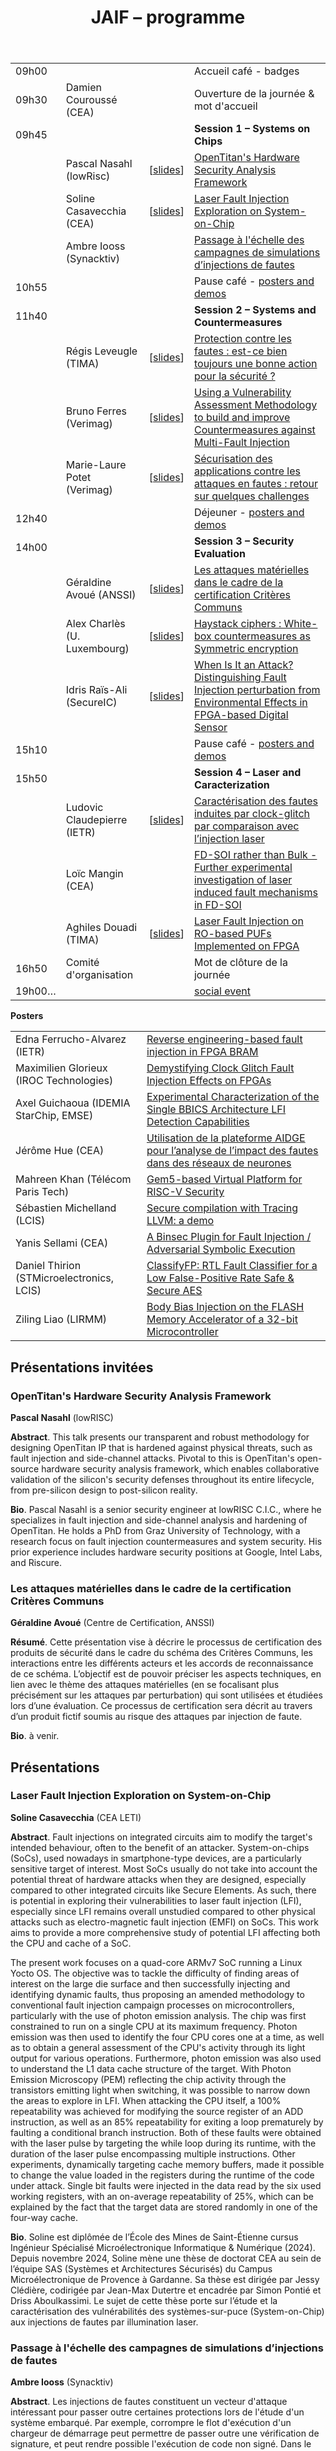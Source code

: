 #+STARTUP: showall
#+OPTIONS: toc:nil
#+OPTIONS: H:5
#+EXPORT_EXCLUDE_TAGS: noexport

#+title: JAIF -- programme

| 09h00  |                              |          | Accueil café - badges                                                                                                     |
| 09h30  | Damien Couroussé (CEA)       |          | Ouverture de la journée & mot d'accueil                                                                                   |
| 09h45  |                              |          | *Session 1 -- Systems on Chips*                                                                                             |
|        | Pascal Nasahl (lowRisc)      | [[[file:media/JAIF2025-Nasahl.pdf][slides]]] | [[#nasahl][OpenTitan's Hardware Security Analysis Framework]]                                                                          |
|        | Soline Casavecchia (CEA)     | [[[file:media/JAIF2025-Casavecchia.pdf][slides]]] | [[#casavecchia][Laser Fault Injection Exploration on System-on-Chip]]                                                                       |
|        | Ambre Iooss (Synacktiv)      |          | [[#iooss][Passage à l'échelle des campagnes de simulations d’injections de fautes]]                                                   |
| 10h55  |                              |          | Pause café - [[#posters][posters and demos]]                                                                                            |
| 11h40  |                              |          | *Session 2 -- Systems and Countermeasures*                                                                                  |
|        | Régis Leveugle (TIMA)        | [[[file:media/JAIF2025-Leveugle.pdf][slides]]] | [[#leveugle][Protection contre les fautes : est-ce bien toujours une bonne action pour la sécurité ?]]                                   |
|        | Bruno Ferres (Verimag)       | [[[file:media/JAIF2025-Ferres.pdf][slides]]] | [[#ferres][Using a Vulnerability Assessment Methodology to build and improve Countermeasures against Multi-Fault Injection]]           |
|        | Marie-Laure Potet (Verimag)  | [[[file:media/JAIF2025-Potet.pdf][slides]]] | [[#potet][Sécurisation des applications contre les attaques en fautes : retour sur quelques challenges]]                              |
| 12h40  |                              |          | Déjeuner      - [[#posters][posters and demos]]                                                                                         |
| 14h00  |                              |          | *Session 3 -- Security Evaluation*                                                                                          |
|        | Géraldine Avoué (ANSSI)      | [[[file:media/JAIF2025-Avoue.pdf][slides]]] | [[#avoue][Les attaques matérielles dans le cadre de la certification Critères Communs]]                                               |
|        | Alex Charlès (U. Luxembourg) | [[[file:media/JAIF2025-Charlès.pdf][slides]]] | [[#charles][Haystack ciphers : White-box countermeasures as Symmetric encryption]]                                                      |
|        | Idris Raïs-Ali (SecureIC)    | [[[file:media/JAIF2025-Rais-Ali.pdf][slides]]] | [[#rais][When Is It an Attack? Distinguishing Fault Injection perturbation from Environmental Effects in FPGA-based Digital Sensor]] |
| 15h10  |                              |          | Pause café - [[#posters][posters and demos]]                                                                                            |
| 15h50  |                              |          | *Session 4 -- Laser and Caracterization*                                                                                    |
|        | Ludovic Claudepierre (IETR)  | [[[file:media/JAIF2025-Claudepierre.pdf][slides]]] | [[#claudepierre][Caractérisation des fautes induites par clock-glitch par comparaison avec l’injection laser]]                               |
|        | Loïc Mangin (CEA)            |          | [[#mangin][FD-SOI rather than Bulk - Further experimental investigation of laser induced fault mechanisms in FD-SOI]]                  |
|        | Aghiles Douadi (TIMA)        | [[[file:media/JAIF2025-Douadi.pdf][slides]]] | [[#douadi][Laser Fault Injection on RO-based PUFs Implemented on FPGA]]                                                                |
| 16h50  | Comité d'organisation        |          | Mot de clôture de la journée                                                                                              |
| 19h00… |                              |          | [[./infos-pratiques.html#social-event][social event]]                                                                                                              |

*Posters*

| Edna Ferrucho-Alvarez (IETR)              | [[#ferrucho][Reverse engineering-based fault injection in FPGA BRAM]]                                           |
| Maximilien Glorieux (IROC Technologies)   | [[#glorieux][Demystifying Clock Glitch Fault Injection Effects on FPGAs]]                                       |
| Axel Guichaoua (IDEMIA StarChip, EMSE)    | [[#guichaoua][Experimental Characterization of the Single BBICS Architecture LFI Detection Capabilities]]       |
| Jérôme Hue    (CEA)                       | [[#hue][Utilisation de la plateforme AIDGE pour l’analyse de l’impact des fautes dans des réseaux de neurones]] |
| Mahreen Khan  (Télécom Paris Tech)        | [[#khan][Gem5-based Virtual Platform for RISC-V Security]]                                                      |
| Sébastien Michelland (LCIS)               | [[#michelland][Secure compilation with Tracing LLVM: a demo]]                                                   |
| Yanis Sellami (CEA)                       | [[#sellami][A Binsec Plugin for Fault Injection / Adversarial Symbolic Execution]]                              |
| Daniel Thirion (STMicroelectronics, LCIS) | [[#thirion][ClassifyFP: RTL Fault Classifier for a Low False-Positive Rate Safe & Secure AES]]                  |
| Ziling Liao (LIRMM)                       | [[#liao][Body Bias Injection on the FLASH Memory Accelerator of a 32-bit Microcontroller]]                      |

** Présentations invitées

*** OpenTitan's Hardware Security Analysis Framework
:PROPERTIES:
:CUSTOM_ID: nasahl
:END:

*Pascal Nasahl*  (lowRISC)

*Abstract*.
This talk presents our transparent and robust methodology for designing OpenTitan IP that is hardened against physical threats, such as fault injection and side-channel attacks. Pivotal to this is OpenTitan's open-source hardware security analysis framework, which enables collaborative validation of the silicon's security defenses throughout its entire lifecycle, from pre-silicon design to post-silicon reality.

*Bio*.
Pascal Nasahl is a senior security engineer at lowRISC C.I.C., where he specializes in fault injection and side-channel analysis and hardening of OpenTitan. He holds a PhD from Graz University of Technology, with a research focus on fault injection countermeasures and system security. His prior experience includes hardware security positions at Google, Intel Labs, and Riscure.

*** Les attaques matérielles dans le cadre de la certification Critères Communs
:PROPERTIES:
:CUSTOM_ID: avoue
:END:

*Géraldine Avoué*  (Centre de Certification, ANSSI)

*Résumé*.
Cette présentation vise à décrire le processus de certification des produits de sécurité dans le cadre du schéma des Critères Communs, les interactions entre les différents acteurs et les accords de reconnaissance de ce schéma. L’objectif est de pouvoir préciser les aspects techniques, en lien avec le thème des attaques matérielles (en se focalisant plus précisément sur les attaques par perturbation) qui sont utilisées et étudiées lors d’une évaluation. Ce processus de certification sera décrit au travers d’un produit fictif soumis au risque des attaques par injection de faute.

*Bio*.
à venir.

** Présentations
:PROPERTIES:
:CUSTOM_ID: presentations
:END:

*** Laser Fault Injection Exploration on System-on-Chip
:PROPERTIES:
:CUSTOM_ID: casavecchia
:END:

*Soline Casavecchia*  (CEA LETI)

*Abstract*.
Fault injections on integrated circuits aim to modify the target's intended behaviour, often to the benefit of an attacker. System-on-chips (SoCs), used nowadays in smartphone-type devices, are a particularly sensitive target of interest. Most SoCs usually do not take into account the potential threat of hardware attacks when they are designed, especially compared to other integrated circuits like Secure Elements. As such, there is potential in exploring their vulnerabilities to laser fault injection (LFI), especially since LFI remains overall unstudied compared to other physical attacks such as electro-magnetic fault injection (EMFI) on SoCs.
This work aims to provide a more comprehensive study of potential LFI affecting both the CPU and cache of a SoC.

# Although Trouchkine et al. [2] explored attacks on SoCs through multiple fault injection methods, the focus was mostly on EMFI targeting CPU cache. Vasselle et al. [3] investigated the effect of LFIs on a SoC device, focusing specifically on static faults that target specific status registers. This work aims to provide a more comprehensive study of potential LFI affecting both the CPU and cache of a SoC. Furthermore, because of the large die surface to be explored, it becomes necessary to adapt the current methodology commonly used to conduct LFI. How can existing LFI approaches be better applied – and potentially modified – to more effectively assess and characterise SoC vulnerabilities?

The present work focuses on a quad-core ARMv7 SoC running a Linux Yocto OS. The objective was to tackle the difficulty of finding areas of interest on the large die surface and then successfully injecting and identifying dynamic faults, thus proposing an amended methodology to conventional fault injection campaign processes on microcontrollers, particularly with the use of photon emission analysis. The chip was first constrained to run on a single CPU at its maximum frequency. Photon emission was then used to identify the four CPU cores one at a time, as well as to obtain a general assessment of the CPU's activity through its light output for various operations. Furthermore, photon emission was also used to understand the L1 data cache structure of the target. With Photon Emission Microscopy (PEM) reflecting the chip activity through the transistors emitting light when switching, it was possible to narrow down the areas to explore in LFI. When attacking the CPU itself, a 100% repeatability was achieved for modifying the source register of an ADD instruction, as well as an 85% repeatability for exiting a loop prematurely by faulting a conditional branch instruction. Both of these faults were obtained with the laser pulse by targeting the while loop during its runtime, with the duration of the laser pulse encompassing multiple instructions. Other experiments, dynamically targeting cache memory buffers, made it possible to change the value loaded in the registers during the runtime of the code under attack. Single bit faults were injected in the data read by the six used working registers, with an on-average repeatability of 25%, which can be explained by the fact that the target data are stored randomly in one of the four-way cache.

# References
# [1] C. Shepherd, K. Markantonakis, N. van Heijningen, D. Aboulkassimi, C. Gaine, T. Heckmann, and D. Naccache, “Physical fault injection and side-channel attacks on mobile devices: A comprehensive analysis,” Computers & Security, vol. 111, p. 102471, 2021
# [2] T. Trouchkine, “Soc physical security evaluation,” Ph.D. dissertation, Université Grenoble Alpes [2020-....], 2021.
# [3] A. Vasselle, H. Thiebeauld, Q. Maouhoub, A. Morisset, and S. Ermeneux, “Laser-induced fault injection on smartphone bypassing the secure boot-extended version,” IEEE Transactions on Computers, vol. 69, no. 10, pp. 1449–1459, 2018

*Bio*.
Soline est diplômée de l’École des Mines de Saint-Étienne cursus Ingénieur Spécialisé Microélectronique Informatique & Numérique (2024). Depuis novembre 2024, Soline mène une thèse de doctorat CEA au sein de l’équipe SAS (Systèmes et Architectures Sécurisés) du Campus Microélectronique de Provence à Gardanne. Sa thèse est dirigée par Jessy Clédière, codirigée par Jean-Max Dutertre et encadrée par Simon Pontié et Driss Aboulkassimi. Le sujet de cette thèse porte sur l’étude et la caractérisation des vulnérabilités des systèmes-sur-puce (System-on-Chip) aux injections de fautes par illumination laser.

*** Passage à l'échelle des campagnes de simulations d’injections de fautes
:PROPERTIES:
:CUSTOM_ID: iooss
:END:

*Ambre Iooss*  (Synacktiv)

*Abstract*.
Les injections de fautes constituent un vecteur d'attaque intéressant pour passer outre certaines protections lors de l'étude d'un système embarqué. Par exemple, corrompre le flot d'exécution d'un chargeur de démarrage peut permettre de passer outre une vérification de signature, et peut rendre possible l'exécution de code non signé. Dans le cas d'une exécution comportant un grand nombre d'instructions, trouver le moment optimal pour injecter une faute peut devenir fastidieux. La simulation de fautes permet alors de gagner en temps en identifiant en amont les instructions sensibles.

Rainbow est un outil libre de simulation d'injections de fautes basé sur l'émulateur QEMU. Il permet d'observer à partir d'une modélisation d'une faute (ex. saut d'instruction, corruption du registre de destination) ses conséquences sur le flot d'exécution d'un programme.

Jusqu'à maintenant Rainbow utilisait une approche naïve en comptant les instructions pendant l'émulation pour appliquer le modèle de faute. Dans le cadre de cette présentation, nous décrivons une nouvelle méthode permettant de gagner en efficacité et ainsi trouver beaucoup plus rapidement des instructions sensibles. La présentation s'appuiera sur un cas pratique de recherche d'instructions sensibles dans une BootROM de téléphone portable afin de passer outre un mécanisme de démarrage sécurisé.

*Bio*.
Ambre Iooss est experte reverse chez Synacktiv. Dans le cadre de ses activités d'attaques par injections de fautes, elle développe des simulateurs dans le but de gagner en efficacité lors de l'étude de futurs produits. Elle se passionne également pour le développement de logiciels libres.

*** Protection contre les fautes : est-ce bien toujours une bonne action pour la sécurité ?
:PROPERTIES:
:CUSTOM_ID: leveugle
:END:

*Régis Leveugle*  (TIMA)

*Abstract*.
Cette présentation, dont le titre est volontairement provocateur dans le cadre de JAIF, a pour objectif de
mettre en lumière deux aspects trop peu analysés dans la littérature, à savoir :
1.	l'insuffisance des protections classiques contre les fautes quand la sécurité matérielle fait partie des exigences ;
2.	au-delà de cette limitation, l'impact négatif que des protections insuffisamment réfléchies peuvent avoir sur les fuites d'information et donc le niveau global de sécurité d'un système. L'accent sera mis sur les systèmes intégrés numériques, et l'exploitation dans le contexte de la sécurité matérielle des techniques de durcissement par conception visant initialement la fiabilité et la sûreté. Les exemples présentés illustreront les messages suivant :
    1.	les principes de sélection et d'exploitation des techniques classiques de durcissement contre les fautes doivent être revisités lorsque la sécurité fait partie des attributs souhaités pour le système ;
    2.	les modèles de fautes considérés doivent tenir compte du niveau de nuisance des équipements disponibles pour les attaques, bien supérieur aux effets des sources naturelles de perturbations ;
    3.	le flot de conception doit aussi être optimisé selon des principes différents.

*Bio*.
Régis Leveugle received the Ph.D. degree in Microelectronics from the National Polytechnical Institute of Grenoble (INPG), France, in 1990 after the M. Eng. Degree in Electronics and the M.S. Degree in Microelectronics in 1987. He is currently a Professor at Grenoble INP, Université Grenoble Alpes,
France and a member of TIMA laboratory. His main interests are computer architecture, integrated system design methods and tools, dependability analysis and digital system design for reliability, safety and security. He has authored or co-authored more than 250 scientific papers in these areas and served in numerous International Conference organization and program committees. He is a Senior member of IEEE.

*** Using a Vulnerability Assessment Methodology to build and improve Countermeasures against Multi-Fault Injection
:PROPERTIES:
:CUSTOM_ID: ferres
:END:

*Bruno Ferres*  (VERIMAG)

*Abstract*.
While fault injection attacks are tightly linked to hardware implementation details, a common way to protect programs against them still rely on either purely software countermeasures, or hybrid hardware/software countermeasures. Indeed, in order to protect a specific program against multiple fault models, a proper design and evaluation methodology must be followed, as the multi-fault nature induce a combinatorial explosion of the possible attack scenarios. Such methodology can be deployed at various level of the program's design flow, from the C code itself to passes of the compiler. In this presentation, we base our work on a methodology that was proposed to estimate and automatically insert countermeasures against multiple fault injections, during the compilation process, using the Lazart tool developped in VERIMAG (which rely on the LLVM representation).

More specifically, we introduce how this methodology can be used not only for countermeasure insertion, but also to iteratively improve known hardening schemes. This is demonstrated by incrementally hardening a shadow stack mechanism against various fault models defined at ISA level, including test inversion, load mutation and control-flow tempering. We show that, by correctly instrumenting a C code representing both the program we want to protect, and the protective scheme itself, we can use LAZART to identify vulnerabilities in the proposed countermeasure, and incrementally improve the security level against the given fault models. The built countermeasure is shown to be robust against 3 faults.

In particular, we study two kind of implementation for the proposed countermeasure (called CFIStack): one solely relying on a software implementation, and one mixing sofware and hardware parts. We demonstrate how C level prototyping can be used to study how hypothesis on the hardware/software interface, paving the way for early prototyping of hybrid countermeasures.

*Bio*.
Bruno Ferres is a recently appointed Associate Professor at VERIMAG and UGA.
He obtained an engineering degree from Grenoble INP - Ensimag, UGA, and both a MSc in CyberSecurity and a Ph.D. in NanoElectronics from UGA.
His research interests lie at the interface between hardware and software, with a particular focus on how formal methods and modeling can be used for both safety and security analysis at this interface.

*** Sécurisation des applications contre les attaques en fautes : retour sur quelques challenges
:PROPERTIES:
:CUSTOM_ID: potet
:END:

*Marie Laure Potet*  (VERIMAG)

*Abstract*.
Cet exposé sera l'occasion de revenir sur l'évolution des outils et méthodes aidant à évaluer et sécuriser les applications contre les attaques en faute en prenant en compte les nouvelles applications visées, l'état de l'art demandant des protections en multi-fautes et les nouveaux besoins en assurance. Ce sera aussi l'occasion de revenir sur les 10 ans de la mise en place de la communauté JAIF !

*Bio*.
Marie-Laure Potet est professeur à Grenoble INP et checheur au laboratoire Vérimag de l'université de Grenoble Alpes. Elle a travaillé dans le domaine des méthodes formelles pour la sûreté puis pour la certification de sécurité. A Vérimag elle a mis en place une équipe sur les outils et l’analyse de code pour la sécurité, initialement pour la recherche de vulnérabilités puis pour les attaques en faute. Elle a participé à de nombreux projets et encadrements  de thèse sur le sujet. Elle est présentement impliquée dans les projets Arsène et SecurEval du PEPR Cybersécurité et dans le projet AUDACE Twinsec.
à venir.

*** Haystack ciphers : White-box countermeasures as Symmetric encryption
:PROPERTIES:
:CUSTOM_ID: charles
:END:

*Alex Charlès*  (Université du luxembourg)

*Abstract*.
La cryptographie en boîte blanche est un domaine où l’on suppose que l’attaquant a un accès complet à l’implémentation, ce qui peut être vu comme une extension des attaques par canaux cachés où l’attaquant pourrait réaliser n’importe quelle mesure sans coût et sans bruit de mesure. Ce domaine trouve son intérêt dans le Digital Right Management (DRM) ou les moyens de payement.

Aucune implémentation en boîte-blanche sécurisée n’a pour l’heure été proposée, car l’attaquant dans ce domaine possède de multiples possibilités, dont des attaques issues de celles par canaux cachés. Puisqu’il n’y a aucun bruit sur la mesure et que toutes les portes logiques sont accessibles lors de la génération de trace, il est possible de créer des attaques non-invasives terriblement efficaces. La recherche s’est alors portée sur ces dernières.

Dans ce travail, nous avons proposé le premier modèle de sécurité, représentant la problématique de l’attaque des schémas de masquage par des algorithmes de chiffrement symétriques en boîte-blanche. Nous avons montré que les attaques par clair choisi (CPA) correspondaient aux attaques non-invasives, et que celles par chiffré choisi (CCA) aux attaques par fautes sur lesquelles je concentrerais la présentation. Nous appuyant sur la littérature des attaques par injection de fautes, nous avons alors proposé la première étude globale sur les contremesures et attaques par fautes dans la cryptographie en boîte blanche et en avons trouvé et formalisé de nouvelles attaques, mettant en avant le besoin capital de recherches sur le sujet afin de s’en prémunir.

Ce domaine connexe ainsi que ce nouveau formalisme basé sur la cryptographie symétrique pourrait intéresser la communauté scientifique des preuves de sécurités dans les attaques par canaux cachés ; aussi il serait intéressant de rapprocher les deux communautés.

*Bio*.
Alex Charlès conclu, à la fin de l’année, son doctorat à l’Université du Luxembourg sous la supervision d’Alex Biryukov, et a en particulier publié et présenté deux articles scientifiques à la conférence CHES sur le domaine de la cryptographie en boîte blanche, spécifiquement sur l’étude des schémas de masquages, et possède d’autres travaux en cours de parution sur ce même domaine.

*** When Is It an Attack? Distinguishing Fault Injection perturbation from Environmental Effects in FPGA-based Digital Sensor
:PROPERTIES:
:CUSTOM_ID: rais
:END:

*Idris Raïs-Ali*  (SecureIC),
Khaled Karray (SecureIC),
Sylvain Guilley (SecureIC)

*Abstract*.
In this work, we investigate the sensitivity of a Digital Sensor IP used for fault detection against physical fault injection attacks, such as electromagnetic pulses, clock glitches, power glitches, and laser injections. The Digital Sensor IP is a Time-to-Digital Converter (TDC), which can be implemented on an FPGA. It is first characterized under controlled environmental variations, including minor voltage deviations (both over-voltage and undervoltage), frequency changes and temperature changes from ambient to extremes conditions (lowest and highest functional temperatures). Baseline response deviations are recorded to establish the expected operational variability in the absence of attacks. Subsequently, the IP is exposed to active fault injection perturbations to evaluate its response under attack conditions. The objective of this study is to assess the discriminability between normal environmental-induced deviations and attack-induced deviations, enabling reliable detection of fault injection events. Preliminary results demonstrate clear differentiation between environmental effects and attack effects, although some overlapping scenarios were observed. Quantifying the overlap area is crucial to understand the false positive and false negative trade-offs when deploying the sensor IP as a countermeasure in critical systems. This work provides key insights into the robustness and detection capability of FPGAbased digital sensor IPs under realistic environmental and fault injection conditions.

*Bio*.
Idris Rais-Ali is a researcher and a Hardware Security Evaluation Engineer at Secure-IC, specializing in hardware security and embedded system resilience. His work focuses on enhancing system robustness particularly by characterizing and mitigating fluctuations in environmental conditions and study the effect of perturbation attacks applied to secure hardware design and countermeasure integration.

*** Caractérisation des fautes induites par clock-glitch par comparaison avec l’injection laser
:PROPERTIES:
:CUSTOM_ID: claudepierre
:END:

*Ludovic Claudepierre*  (IETR),
Edna Rocio Ferrucho Alvarez (IETR),
Laurent Le Brizoual (IETR),
Laurent Pichon (IETR)

*Abstract*.
à venir.

*Bio*.
After a PhD in electromagnetism and high frequency system at INP Toulouse, he discovered in 2017 in Rennes the world of hardware cybersecurity. First by doing electromagnetic and clock glitch fault attack at INRIA and now by doing laser fault injection and photo-emmission at IETR.

*** FD-SOI rather than Bulk - Further experimental investigation of laser induced fault mechanisms in FD-SOI
:PROPERTIES:
:CUSTOM_ID: mangin
:END:

*Loïc Mangin*  (CEA LETI),
Laurent Maingault (CEA LETI),
Romain Wacquez (CEA LETI / IMT Saint Etienne),
Adrià Calvo Bellocq (CEA LETI),
Krishna Pradeep (SOITEC),
Philippe Flatresse (SOITEC),
Rainer Lutz (SOITEC)

*Abstract*.
Laser fault injection is regarded as a very powerful mean of attack, mainly due to its high spatial precision. The physical effects of a laser pulse at a transistor level can be attributed to several contributions such as transient current on transistor junctions, IR drop or activation of the parasitic bipolar transistor.

FD-SOI technology is a promising technology to mitigate laser fault injection due to its thin-film architecture and channel isolation. It is expected that the physical contributions to laser fault injection differ in FD-SOI, compared to bulk technology, because of fundamental differences between the two.

This work presents the first experimental results of laser fault injection on FD-SOI without any IR drop contribution to the fault mechanism. The implementation of our standard cells in the technology used (22FDX) is immune to laser induced IR drop. Thus, bipolar amplification in the channel is expected to be the main contribution to the fault injection.

The study focuses on characterizing the faulting conditions on FD-SOI, and their dependence on technological and experimental parameters. The results are then compared to similar tests conducted on bulk technology. It provides a better understanding of the underlying physical effects in both technologies, and consolidates FD-SOI as a promising technology showing less sensitivity to laser fault injection than its bulk counterpart.

*Bio*.
Loïc Mangin completed his PhD in 2019 on the electrical characterization of semiconductors for infrared detection with CEA-LETI and Université Grenoble Alpes. Since 2021, he works at CEA-LETI as a researcher and evaluator for the security of embedded systems, specializing on fault injection attacks.

*** Laser Fault Injection on RO-based PUFs Implemented on FPGA
:PROPERTIES:
:CUSTOM_ID: douadi
:END:

*Aghiles Douadi*  (TIMA),
Elena-Ioana Vatajelu (TIMA),
Paolo Maistri (TIMA),
Jean-Max Dutertre (CEA LETI),
David Hely (LCIS),
Vincent Beroulle (LCIS),
Giorgio Di Natale (TIMA)

*Abstract*.
Les Physical Unclonable Functions (PUF) s’appuient sur les variations aléatoires et incontrôlables introduites au niveau physique lors du procédé de fabrication des circuits intégrés. Ces variations sont propres à chaque puce, impossibles à reproduire même avec un processus identique, ce qui permet de générer des identifiants ou des clés cryptographiques uniques sans recourir à un stockage permanent. Cette propriété fait des PUF une alternative attrayante et sécurisée aux mémoires non volatiles, notamment dans des contextes contraints en ressources ou exposés à des attaques physiques. Cependant, avec l’apparition de nouvelles menaces matérielles, telles que les attaques par faisceau laser, la robustesse des PUF face à des perturbations ciblées doit être réévaluée avec attention. Dans ce travail, nous démontrons qu’un faisceau laser localisé peut être utilisé pour non seulement perturber, mais également contrôler le comportement d’un PUF basé sur des oscillateurs en anneau (Ring Oscillator PUF). Cette attaque repose sur l’exploitation conjointe des effets thermiques et photoélectriques induits par le laser au niveau des composants du circuit. Nos résultats mettent en évidence une vulnérabilité préoccupante, qui remet en question l’hypothèse de non-clonabilité et de stabilité des réponses des PUF dans un environnement potentiellement hostile. Ils soulignent ainsi la nécessité de concevoir des contre-mesures efficaces, capables de détecter ou de limiter l’impact de telles attaques physiques ciblées.

*Bio*.
Aghiles Douadi a obtenu son master en 2022 à l’Université Bourgogne Franche-Comté, où il s’est spécialisé en microélectronique. La même année, il a débuté une thèse de doctorat au laboratoire TIMA à Grenoble, en co-encadrement avec le laboratoire LCIS à Valence. Ses travaux de recherche portent sur l’étude des effets des attaques thermiques sur des primitives de sécurité matérielle, telles que les Physical Unclonable Functions (PUF).

** Posters
:PROPERTIES:
:CUSTOM_ID: posters
:END:

*** Reverse engineering-based fault injection in FPGA BRAM
:PROPERTIES:
:CUSTOM_ID: ferrucho
:END:

*Edna Ferrucho-Alvarez*  (IETR)
Ludovic Claudepierre (IETR),
Laurent Le Brizoual (IETR),
Laurent Pichon

*Abstract*.
Laser fault injection (LFI) is a powerful technique widely used to perform attacks that modify configuration, data, and operation in embedded systems. This method involves pulsed laser illumination that induces a localized disturbance in a transistor, temporarily changing its output state.
Performing LFI requires a detailed understanding of the device architecture.
In this context, reverse engineering techniques, such as Photo Emission Analysis (PEA), allow the recognition of regions of interest like RAM blocks by capturing photonic emissions from active components in a circuit.
Nowadays, BRAM-based FPGAs are extensively used due to their high efficiency, fast data handling capabilities, reconfigurability, and parallelism.

In this work, photoemission images obtained by an InGaAs-based camera, captured at different device states (powered off, powered on, programmed, and running), will serve as the basis to identify the BRAM areas to target with LFI. The device under test is a Skoll Kintex 7 board, FPGA (XC7K70T), manufactured in 28 nm CMOS technology. This FPGA provides 235 BRAM blocks, configurable as either 18 Kb or 36 Kb, with features such as dual-port, true dual-port, FIFO, and ROM modes. The FPGA is packaged using a high-performance flip-chip Ball Grid Array (BGA) technology that requires a thinning process of the silicon substrate to obtain reliable photoemission imaging and laser fault injection.
The aim of this work is to identify which BRAM blocks are activated in the FPGA and to induce controlled bit-flips or data corruption to their stored information by carrying out LFI, evaluating both the feasibility and potential security implications.
# [1] Pichon, L., Le Brizoual, L., Djeha, H., Ferrucho Alvarez, E., Claudepierre, L., & Autran, J. L. (2025, April). Theoretical model of transient current in CMOS inverter under IR laser pulse responsible for bit-flip in FDSOI technology. IEEE Transactions on Electron Devices, advance online publication (pp. 1919-1925).
# [2] Lima, R. S., Viera, R., Dutertre, J. M., Magrini, W., Pommies, M., & Bertrand, A. (2024, November). When Data Shines - Leaking Data from Microcontrollers Through Photon Emission Analysis. In Proceedings of the 2024 Workshop on Attacks and Solutions in Hardware Security (pp. 58-67).
# [3] Pouget, V., Douin, A., Lewis, D., Fouillat, P., Foucard, G., Peronnard, P., ... & Velazco, R. (2007, March). Tools and methodology development for pulsed laser fault injection in SRAM-based FPGAs. In 8th Latin-American Test Workshop (LATW). Citeseer.

*Bio*.
Edna Rocio Ferrucho-Alvarez received her Master's degree in Applied Electronic Engineering (2017) and her PhD degree in Engineering Sciences (2022) from the University of Guanajuato, Mexico. Her dissertation was dedicated to fault detection in induction machines by image texture features and neural networks. She joined the “Institut d’Electronique et des Technologies du Numérique” as a postdoctoral researcher in 2023. She works in the Cybersecurity platform to perform photoemission and laser fault injection in FPGAs.

*** Demystifying Clock Glitch Fault Injection Effects on FPGAs
:PROPERTIES:
:CUSTOM_ID: glorieux
:END:

Ihab Alshaer (IROC Technologies),
*Maximilien Glorieux* (IROC Technologies),
Thomas Lange (IROC Technologies)

*Abstract*.
Field-programmable gate arrays (FPGAs) are increasingly being used in critical
applications. This poses a significant concern on its security and reliability. Similar to embedded
systems and IoT devices, FPGAs are vulnerable to hardware attacks. Fault injection attacks are
powerful hardware attacks, and clock glitch fault injection is a major low-cost fault injection
technique.

In this work, we present a simple and low-cost way of generating a clock glitch that can
be reproduced on any FPGA without the need to have additional expensive hardware
equipment. In addition, we provide a comprehensive analysis on the effects of the glitch on
static circuits (while the clock is not operating) and on dynamic circuits (while the clock is
operating). We show how the glitch parameters can affect the probability of the glitch
propagation through the circuit. We also investigate the effects of path-delay timing before and
after Flip-Flops (FFs). Experimental results illustrated that FFs at the destination of shortest
path delays are more probable to be affected by the glitch propagation. The different
probabilities of glitch effects led to the manifestation of different faulty behaviors. These faulty
behaviors are comparable to those observed in the literature while targeting microcontrollers,
embedding processors like ARM Cortex-M and RISC-V. As case-studies, we have been using
simple and complex designs, including series of MUXes and FFs, Single Error Correction
Double Error Detection (SECDED) circuitry, and CORE-V MCU from OpenHW group, which
embeds CV32E40P RISC-V core.

*Bio*.
Maximilien Glorieux received his PhD from Aix-Marseille University, in collaboration with
STMicroelectronics. His research focused on modelling Single Event Effects and their mitigation
in advanced planar and FDSOI technologies. In 2014, he joined IROC Technologies and worked
with space agencies to study the impact of radiation on advanced technologies. He also led the
development of the SoCFIT EDA tool, which evaluates the impact of soft errors on complex
digital circuits and proposes mitigation strategies. Recently, Maximilien has become interested
in the field of hardware security, evaluating how IROC's fault propagation models could be
adapted to understand the impact of fault injection attacks on RISC-V processors.

*** Experimental Characterization of the Single BBICS Architecture LFI Detection Capabilities
:PROPERTIES:
:CUSTOM_ID:  guichaoua
:END:

*Axel Guichaoua* (IDEMIA StarChip, EMSE),
Jean-Max Dutertre (EMSE),
Jean-Baptiste Rigaud (EMSE),
Samuel Lesne (IDEMIA StarChip)

*Abstract*.
Laser Fault Injection (LFI) is a threat to the security of integrated circuits (ICs).
Indeed, it can for instance be leveraged to recover sensitive information such as
a cryptographic key or to corrupt instructions in a processor, possibly inducing instruction skips.

Bulk Built-in Current Sensors (BBICSs) were introduced to detect anomalous transient currents induced in the bulk of ICs when hit by ionizing particles.
As LFI also exhibits characteristic bulk currents, the detection capabilities
of this family of sensors against LFI has been a point of interest in literature.
LFI involves layout-dependent system-wide phenomena such as charge gener-
ation in the Psub/Nwell junction, IR drop, SPB and NPD. The modeling
complexity of these phenomena at simulation level makes experimental results
essential to the understanding of both the LFI and BBICS detection mechanisms.
Although some experimental results are documented, LFI parameters and
technological node exploration remains incomplete. Furthermore, proposed re-
sults for triple-well3 CMOS technology are rare.
An experimental characterization campaign of the effectiveness of the single
BBICS architecture has been realized. A 65nm technology node ASIC imple-
mentation was tested for different targets in dual-well and triple-well CMOS
technology. 1064nm wavelength LASER pulses with durations ranging from
200ns to 20ps were used for backside illumination. Two different lens were used
to obtain 5um and 1um spot diameter. Detection ranges and thresholds of the
studied sensors were compared to fault thresholds of different standard cells
(SRAM, DFF, buffer) to assess on the relevancy of the countermeasure.

Results show impressive detection thresholds and range for both technologies, diverging from state of the art. Fault detection capabilities are beyond
expectations for every fault parameter used. A qualitative analysis with regards
to previously mentioned physical phenomena and design considerations led on
fault maps is proposed.

*Bio*.
Axel Guichaoua a obtenu un diplôme d’ingénieur ISMIN (Ingénieur Système
Microélectronique et Informatique) de l’École de Mines de Saint-Étienne.
Depuis le 1er septembre 2024, il étudie la protection des circuits sécurisés
contre les attaques par injection de faute au moyen de capteur dans le cadre
d’une thèse CIFRE en collaboration avec IDEMIA StarChip et SAS (Système
et Architecture Sécurisés), équipe de recherche commune CEA-Leti/École Na-
tionale des Mines de Saint-Étienne.

*** Utilisation de la plateforme AIDGE pour l’analyse de l’impact des fautes dans des réseaux de neurones
:PROPERTIES:
:CUSTOM_ID: hue
:END:

*Jérôme Hue*  (CEA),
Adrian Evans (CEA)

*Abstract*.
Les réseaux de neurones sont utilisés dans de nombreuses applications, y compris des applications critiques où des enjeux de sécurité sont présents. Le matériel qui évalue ces réseaux (par exemple, CPUs, GPUs, TPUs, etc.) est sujet à des fautes matérielles qui peuvent avoir un impact sur les résultats des calculs. Il est donc crucial de bien comprendre comment les fautes dans un réseau de neurones se propagent et modifient les résultats. Ces fautes peuvent impacter les poids, les activations ou les opérateurs de calcul et elles peuvent être transitoires ou permanentes. Certaines fautes seront complétement masquées et d’autres provoquent des erreurs de classification. Il est donc important d’avoir des outils qui permettent d’évaluer l’impact des fautes matériels.
La plateforme AIDGE, développée au CEA et disponible en open-source, permet de construire, optimiser et exporter des réseaux de neurones. Les réseaux sont représentés sous forme de graphes de calcul, et AIDGE fournit des méthodes dédiées pour manipuler ces graphes. Dans cette présentation, nous expliquerons comment le graphe d'un réseau de neurones peut être transformé pour injecter des fautes. Un cas d'étude sur des réseaux connus sera également présenté, démontrant qu'avec AIDGE, il est possible d'obtenir des résultats cohérents avec ceux de la littérature. La plateforme AIDGE, enrichi avec les opérateurs pour effectuer des injections de fautes, permet aux concepteurs de systèmes critiques d’analyser l’impact des fautes et d’évaluer des techniques de mitigation.

*Bio*.
Jérôme Hue a obtenu un diplôme d’ingénieur en informatique de l’INSA Lyon (France), ainsi qu’un master en ingénierie informatique de la TU Wien (Autriche) en 2024. Il a ensuite rejoint le CEA-List à Grenoble en tant qu’ingénieur de recherche. Ses travaux portent actuellement sur les réseaux neuronaux bio-inspirés et sur la résilience des réseaux de neurones face aux fautes matérielles.

*** Gem5-based Virtual Platform for RISC-V Security
:PROPERTIES:
:CUSTOM_ID: khan
:END:

*Mahreen Khan*  (Télécom Paris Tech)

*Abstract*.
This research focuses on the detection of microarchitectural side-channel attacks—such as Flush+Fault. This is done by performing gem5 full-system simulations on RISC-V platforms. We extract fine-grained detailed microarchitectural metrics, such as cache miss rates, branch mispredictions, and reorder buffer occupancy, to characterize the dynamic behavior of attacks.

This poster presents a framework to evaluate and detect microarchitectural vulnerabilities in RISC-V systems, where security analysis remains underexplored. We integrate gem5 simulations and prototype hardware performance counters (HPCs) within gem5 to address this gap. We validate the framework using the Flush+Fault attack on RISC-V. Simulations under diverse workloads reveal measurable anomalies in critical components, including L1 cache misses and branch mispredictions. Our novel gem5-based HPC characterization aligns with real-world constraints, utilizing only four HPCs (vs. gem5’s extensive metrics) to ensure practicality. These HPCs reliably capture attack signatures even under noisy system loads.

*Bio*.
Mahreen Khan is a second-year PhD researcher at Télécom Paris, IP Paris, specializing in microarchitectural security. Her research focuses on side-channel attacks and their implications for modern processor architectures, with an emphasis on detection and mitigation techniques. She earned her Master’s degree in Integrated Circuit Design from Télécom Paris, where she developed strong expertise in VLSI, digital and analog IC design, and hardware security.

*** Secure compilation with Tracing LLVM: a demo
:PROPERTIES:
:CUSTOM_ID: michelland
:END:

*Sébastien Michelland*  (LCIS)

*Abstract*.
Most countermeasures against fault injection or side-channel attacks that have software components have to fight their compiler at some point. If the countermeasure is applied early, it's difficult to prevent the compiler from optimizing away the careful additions or lowering the code as desired. If applied late, most traces of the source code are lost, making it challenging to find all the variables, expressions, and other program elements of interest. Occasionally, a countermeasure needs a bit of both, and then all bets are off. This poster will showcase Tracing LLVM, an extension to the LLVM compiler designed for writing security countermeasures. Tracing LLVM provides additional control over the compilation process and includes stronger preservation guarantees (at the cost of less optimization), making it easier to generate fine-tuned security code.

*Bio*.
Sébastien researches themes around the development and analysis of programs, from compilation and security to semantics and formal verification. He has an MSc in Theoretical Computer Science from the École Normale Supérieure de Lyon, and might defend his Ph.D at the LCIS lab. He’s working on integrating security countermeasures with the compilation process, unless he’s being  distracted by funny-looking optimization techniques, in which case he’s not working.

*** A Binsec Plugin for Fault Injection / Adversarial Symbolic Execution
:PROPERTIES:
:CUSTOM_ID: sellami
:END:

*Yanis Sellami*  (CEA)

*Abstract*.
Recent work by Ducousso et. al. has demonstrated that it is possible to design an efficient symbolic execution for binary programs that also takes into account the ability of an attacker to perform fault injections. It was proposed alongside an implementation within the Binsec  symbolic execution engine and demonstrated its capabilities to detect attacks on protected software such as the Wookey bootloader. While this implementation is available for research and reproducibility purposes, it was not designed to be easily extensible nor to benefit from future advances in the underlying Binsec engine.

We propose to present on a poster our newer, modular, extensible and user-friendly implementation of this work as a Binsec plugin, built alongside small extensions to the original implementation such as additional fault models. We additionally propose to show and have available a small demonstration of the plugin on a laptop, that can be presented jointly with the poster.

*Bio*.
Yanis Sellami is a permanent researcher at CEA/LIST LSL, where he works on the Binsec symbolic execution engine on analyses for fault injection, side channel attacks and the use of abduction techniques. He previously worked at CEA/LIST LFIM on the automatic characterization of fault injection attacks vulnerabilities, and has obtained a PhD from the University of Grenoble under the supervision of N. Peltier and M. Echenim on theory-agnostic abduction algorithms and their applications. His topics of interest include formal verification of programs, symbolic execution, fault injection and side-channel attacks, logics and automated reasoning.

*** ClassifyFP: RTL Fault Classifier for a Low False-Positive Rate Safe & Secure AES
:PROPERTIES:
:CUSTOM_ID: thirion
:END:

*Daniel Thirion*  (STMicroelectronics, LCIS),
Valentin Egloff (LCIS),
Vincent Beroulle (LCIS),
Jean-Marc Daveau (STMicroelectronics),
David Hély (LCIS),
Philippe Roche (STMicroelectronics)

*Abstract*.
Modern embedded systems, integral to applications such as road vehicles, medical devices, nuclear plants, and satellites, require both Functional Safety (robustness to environmental perturbations) and Security (protection against malicious attacks). Cryptographic systems like AES are widely employed to secure sensitive data and are a target for attacks such as Differential Fault Analysis. Our prior research demonstrates that, with careful countermeasure design, such systems can achieve robustness in both safety and security against fault injection.

However, a critical challenge arises from the inherent conflict between safety and security goals: security prioritizes a high detection rate (even for valid outputs), while safety aims to minimize false positives (raising errors for functionally valid outputs). Previous work on a hardware AES implementation with a security-oriented countermeasure (Parity-Predictor design) achieved strong safety metrics but suffered from a high false-positive rate.
To address this, we propose a Decision Tree-based classifier, synthesized in hardware alongside the AES design, to distinguish false positives from genuine faults and provide a separate signal for safety errors. Our approach reduces false positives by over 54% while incurring a minimal area overhead of less than 1%.

*Bio*.
Daniel is a second-year Ph.D. student at the LCIS Lab in Valence, France, and is conducting his research at STMicroelectronics in Crolles within the Exploration & Advanced R&D team. Prior to his Ph.D., he completed a three-year internship with the same team, focusing on functional safety verification methods and FPGA design and implementation. His doctoral research centers on the joint analysis and design of hardware for safety and security: development of security analysis methods at the netlist level, study of safe and secure AES designs, and advanced countermeasures design for such applications.

*** Body Bias Injection on the FLASH Memory Accelerator of a 32-bit Microcontroller
:PROPERTIES:
:CUSTOM_ID: liao
:END:

*Ziling Liao*  (LIRMM)

*Abstract*.
As a fault injection technique, Body Bias Injection (BBI) involves applying voltage pulses to a circuit’s substrate, potentially disrupting local behavior and causing transient faults. My research studies BBI's impact on program control flow of microcontrollers, a topic previously underexplored for BBI.

Using an STM32F4 microcontroller as the target, I conducted a three-phase experiment to test BBI's effect on sequential execution, conditional branching, and loop structures. The objective is to reveal if BBI can induce exploitable faults during the processing of control structures. The results reveal that BBI most reliably induces faults related to the failure of instruction buffer updates in the FLASH accelerator—rather than directly affecting CPU pipelines. When these buffer updates fail, entire instruction lines can be skipped or replayed, leading to significant deviations in program control flow. Notably, buffer update faults also corrupt the instruction cache indirectly by storing incorrect instruction lines, which can cause persistent execution errors in repeated loops or branches that highly rely on the instruction cache lines.

This research identifies a specific architectural vulnerability in some microcontrollers: the lack of integrity checks on instruction buffer contents. Such a flaw allows attackers to manipulate program flow without being detected, raising serious implications for embedded system security.

*Bio*.
Ziling LIAO is a Ph.D. student at LIRMM. She received her Engineering diploma in Electrical Engineering from INSA Lyon in 2023. She is currently conducting research on hardware security in integrated circuits. Her work focuses on low-cost fault injection attacks, such as Electromagnetic Fault Injection (EMFI) and Body Bias Injection (BBI), and their impact on memory and control flow in embedded microcontrollers.

* suivi intégration programme                                      :noexport:

*** TITLE
:PROPERTIES:
:CUSTOM_ID: author
:END:

*Author*  (Company)

*Abstract*.
à venir.

*Bio*.
à venir

talks

| orateur         | Affil.      | session                | titre | abstract | bio | note    |
|-----------------+-------------+------------------------+-------+----------+-----+---------|
| P. Nasahl       | lowRisc     | SoC                    | x     | x        | x   |         |
| Casavecchia     | Leti        |                        | x     | x        | x   |         |
| Iooss           | Synacktiv   |                        | x     | x        | x   |         |
|-----------------+-------------+------------------------+-------+----------+-----+---------|
| Leveugle        | TIMA        | système                | x     | x        | x   |         |
| Ferres          | VERIMAG     | contre-mesures         | x     | x        | x   |         |
| ML. Potet       | VERIMAG     |                        | x     | x        | x   | no mail |
|-----------------+-------------+------------------------+-------+----------+-----+---------|
| Géraldine Avoué | ANSSI       | évaluation de sécurité | x     |          |     | no mail |
| Charlès         | U.Lux.      |                        | x     | x        | x   |         |
| Raïs-Ali        | SecureIC    |                        | x     | x        | x   |         |
|-----------------+-------------+------------------------+-------+----------+-----+---------|
| Claudepierre    | IETR        |                        | x     |          | x   |         |
| Mangin          | Leti/SOITEC | laser et carac         | x     | x        | x   |         |
| Douadi          | TIMA        |                        | x     | x        | x   |         |

posters

| Auteur           | Affil.      | titre | abstract | bio | note      |
|------------------+-------------+-------+----------+-----+-----------|
| Glorieux         | IROC        | x     | x        | x   |           |
| Guichaoua        | IDEMIA/EMSE | x     | x        | x   |           |
| +Meebed+           | +STMicro+     | -     | -        | -   | cancelled |
| Michelland       | LCIS        | x     | x        | x   |           |
| Ferrucho-Alvarez | IETR        | x     | x        | x   |           |
| Hue - Evans      | CEA         | x     | x        | x   |           |
| Khan             | TelecomPT   | x     | x        | x   |           |
| Liao             | LIRMM       | x     | x        | x   |           |
| Sellami          | CEA         | x     | x        | x   |           |
| Thirion          | LCIS/STM    | x     | x        | x   |           |

Missing alshaer, need attachment?

